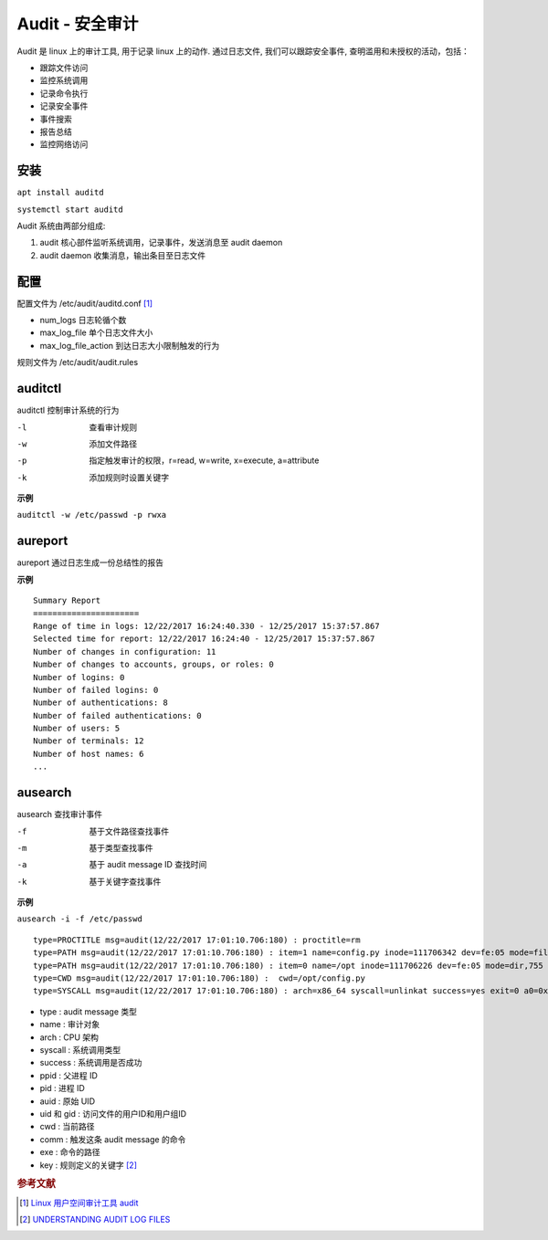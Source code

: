 .. index:: Audit

Audit - 安全审计
================

Audit 是 linux 上的审计工具, 用于记录 linux 上的动作. 通过日志文件, 我们可以跟踪安全事件, 查明滥用和未授权的活动，包括：

* 跟踪文件访问
* 监控系统调用
* 记录命令执行
* 记录安全事件
* 事件搜索
* 报告总结
* 监控网络访问

安装
------

:literal:`apt install auditd`

:literal:`systemctl start auditd`

Audit 系统由两部分组成:

#. audit 核心部件监听系统调用，记录事件，发送消息至 audit daemon
#. audit daemon 收集消息，输出条目至日志文件


配置
-------

配置文件为 /etc/audit/auditd.conf [#]_

- num_logs 日志轮循个数
- max_log_file 单个日志文件大小
- max_log_file_action 到达日志大小限制触发的行为

规则文件为 /etc/audit/audit.rules


auditctl
-------------------------
auditctl 控制审计系统的行为

-l  查看审计规则
-w  添加文件路径
-p  指定触发审计的权限，r=read, w=write, x=execute, a=attribute
-k  添加规则时设置关键字

**示例**

:literal:`auditctl -w /etc/passwd -p rwxa`


aureport
-------------------------
aureport 通过日志生成一份总结性的报告

**示例**

::

 Summary Report
 ======================
 Range of time in logs: 12/22/2017 16:24:40.330 - 12/25/2017 15:37:57.867
 Selected time for report: 12/22/2017 16:24:40 - 12/25/2017 15:37:57.867
 Number of changes in configuration: 11
 Number of changes to accounts, groups, or roles: 0
 Number of logins: 0
 Number of failed logins: 0
 Number of authentications: 8
 Number of failed authentications: 0
 Number of users: 5
 Number of terminals: 12
 Number of host names: 6
 ...


ausearch
----------------------
ausearch 查找审计事件

-f  基于文件路径查找事件
-m  基于类型查找事件
-a  基于 audit message ID 查找时间
-k  基于关键字查找事件

**示例**

:literal:`ausearch -i -f /etc/passwd`

::

 type=PROCTITLE msg=audit(12/22/2017 17:01:10.706:180) : proctitle=rm
 type=PATH msg=audit(12/22/2017 17:01:10.706:180) : item=1 name=config.py inode=111706342 dev=fe:05 mode=file,644 ouid=qc ogid=qc rdev=00:00 nametype=DELETE
 type=PATH msg=audit(12/22/2017 17:01:10.706:180) : item=0 name=/opt inode=111706226 dev=fe:05 mode=dir,755 ouid=qc ogid=qc rdev=00:00 nametype=PARENT
 type=CWD msg=audit(12/22/2017 17:01:10.706:180) :  cwd=/opt/config.py
 type=SYSCALL msg=audit(12/22/2017 17:01:10.706:180) : arch=x86_64 syscall=unlinkat success=yes exit=0 a0=0xffffffffffffff9c a1=0x19bc0c0 a2=0x0 a3=0x7ffd05556870 items=2 ppid=67063 pid=68083 auid=lfzyx uid=root gid=root euid=root suid=root fsuid=root egid=root sgid=root fsgid=root tty=pts2 ses=20178 comm=rm exe=/bin/rm key=qc



* type : audit message 类型
* name : 审计对象
* arch : CPU 架构
* syscall : 系统调用类型
* success : 系统调用是否成功
* ppid : 父进程 ID
* pid : 进程 ID
* auid : 原始 UID
* uid 和 gid : 访问文件的用户ID和用户组ID
* cwd : 当前路径
* comm : 触发这条 audit message 的命令
* exe : 命令的路径
* key : 规则定义的关键字 [#]_

.. rubric:: 参考文献

.. [#] `Linux 用户空间审计工具 audit <https://www.ibm.com/developerworks/cn/linux/l-lo-use-space-audit-tool/index.html>`_
.. [#] `UNDERSTANDING AUDIT LOG FILES <https://access.redhat.com/documentation/en-us/red_hat_enterprise_linux/6/html/security_guide/sec-understanding_audit_log_files>`_